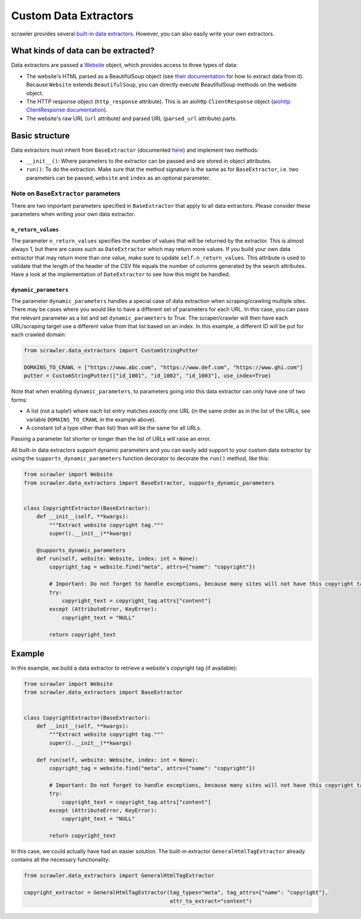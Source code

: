 Custom Data Extractors
======================

scrawler provides several `built-in data extractors <built_in_data_extractors.html>`__. However, you can also easily write your own extractors.

What kinds of data can be extracted?
------------------------------------

Data extractors are passed a `Website <website.html>`__ object, which provides access
to three types of data:

-  The website's HTML parsed as a BeautifulSoup object (see `their
   documentation <https://www.crummy.com/software/BeautifulSoup/bs4/doc/>`__
   for how to extract data from it). Because ``Website`` extends
   ``BeautifulSoup``, you can directly execute BeautifulSoup methods on
   the website object.
-  The HTTP response object (``http_response`` attribute). This is an
   aiohttp ``ClientResponse`` object (`aiohttp ClientResponse documentation <https://docs.aiohttp.org/en/v3.7.3/client_reference.html#aiohttp.ClientResponse>`__).
-  The website's raw URL (``url`` attribute) and parsed URL
   (``parsed_url`` attribute) parts.

Basic structure
---------------

Data extractors must inherit from ``BaseExtractor`` (documented `here <reference.html#scrawler.data_extractors.BaseExtractor>`__)
and implement two methods:

-  ``__init__()``: Where parameters to the extractor can be passed and
   are stored in object attributes.
-  ``run()``: To do the extraction. Make sure that the method signature
   is the same as for ``BaseExtractor``, i.e. two parameters can be
   passed, ``website`` and ``index`` as an optional parameter.

Note on ``BaseExtractor`` parameters
~~~~~~~~~~~~~~~~~~~~~~~~~~~~~~~~~~~~
There are two important parameters specified in ``BaseExtractor`` that apply to all data extractors.
Please consider these parameters when writing your own data extractor.

``n_return_values``
^^^^^^^^^^^^^^^^^^^
The parameter ``n_return_values`` specifies the number of values
that will be returned by the extractor. This is almost always 1, but
there are cases such as ``DateExtractor`` which may return more values.
If you build your own data extractor that may return more than one
value, make sure to update ``self.n_return_values``. This attribute is
used to validate that the length of the header of the CSV file equals
the number of columns generated by the search attributes. Have a look at
the implementation of ``DateExtractor`` to see how this might be handled.

``dynamic_parameters``
^^^^^^^^^^^^^^^^^^^^^^
The parameter ``dynamic_parameters`` handles a special case of data
extraction when scraping/crawling multiple sites. There may be cases
where you would like to have a different set of parameters for each URL.
In this case, you can pass the relevant parameter as a list and set
``dynamic_parameters`` to True. The scraper/crawler will then have each
URL/scraping target use a different value from that list based on an
index. In this example, a different ID will be put for each crawled domain:

.. code:: python

   from scrawler.data_extractors import CustomStringPutter

   DOMAINS_TO_CRAWL = ["https://www.abc.com", "https://www.def.com", "https://www.ghi.com"]
   putter = CustomStringPutter(["id_1001", "id_1002", "id_1003"], use_index=True)

Note that when enabling ``dynamic_parameters``, to parameters going into
this data extractor can only have one of two forms:

-  A list (not a tuple!) where each list entry matches *exactly one* URL
   (in the same order as in the list of the URLs, see variable
   ``DOMAINS_TO_CRAWL`` in the example above).
-  A constant (of a type other than list) than will be the same for all
   URLs.

Passing a parameter list shorter or longer than the list of URLs will
raise an error.

All built-in data extractors support dynamic parameters and you can
easily add support to your custom data extractor by using the
``supports_dynamic_parameters`` function decorator to decorate the
``run()`` method, like this:

.. code:: python

   from scrawler import Website
   from scrawler.data_extractors import BaseExtractor, supports_dynamic_parameters


   class CopyrightExtractor(BaseExtractor):
       def __init__(self, **kwargs):
           """Extract website copyright tag."""
           super().__init__(**kwargs)

       @supports_dynamic_parameters
       def run(self, website: Website, index: int = None):
           copyright_tag = website.find("meta", attrs={"name": "copyright"})

           # Important: Do not forget to handle exceptions, because many sites will not have this copyright tag
           try:
               copyright_text = copyright_tag.attrs["content"]
           except (AttributeError, KeyError):
               copyright_text = "NULL"

           return copyright_text

Example
-------

In this example, we build a data extractor to retrieve a website's
copyright tag (if available):

.. code:: python

   from scrawler import Website
   from scrawler.data_extractors import BaseExtractor


   class CopyrightExtractor(BaseExtractor):
       def __init__(self, **kwargs):
           """Extract website copyright tag."""
           super().__init__(**kwargs)

       def run(self, website: Website, index: int = None):
           copyright_tag = website.find("meta", attrs={"name": "copyright"})

           # Important: Do not forget to handle exceptions, because many sites will not have this copyright tag
           try:
               copyright_text = copyright_tag.attrs["content"]
           except (AttributeError, KeyError):
               copyright_text = "NULL"

           return copyright_text

In this case, we could actually have had an easier solution. The
built-in extractor ``GeneralHtmlTagExtractor`` already contains all the
necessary functionality:

.. code:: python

   from scrawler.data_extractors import GeneralHtmlTagExtractor

   copyright_extractor = GeneralHtmlTagExtractor(tag_types="meta", tag_attrs={"name": "copyright"},
                                                 attr_to_extract="content")
